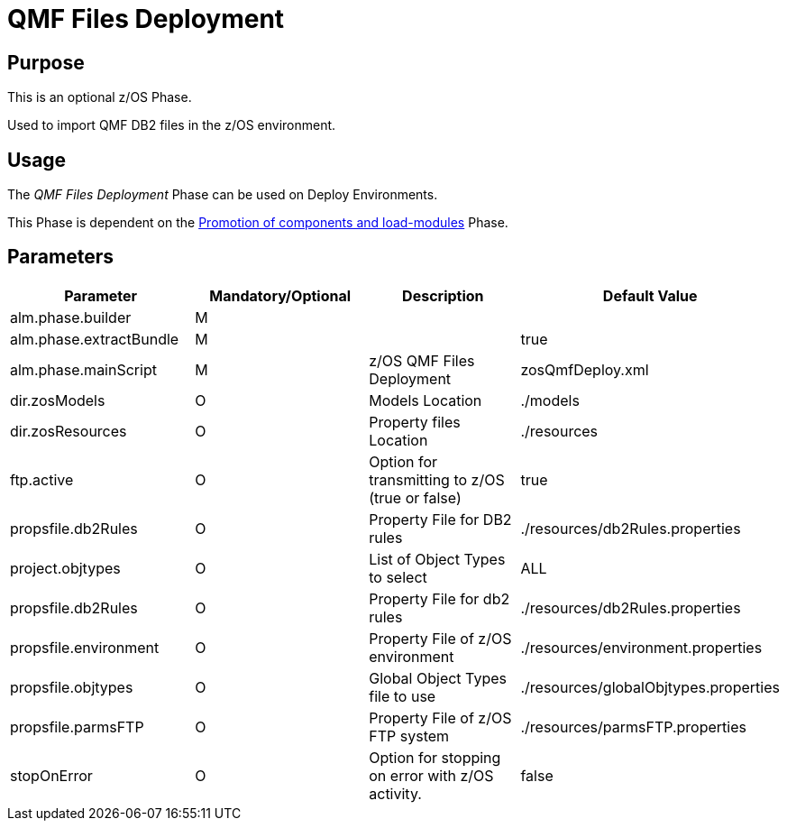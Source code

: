 [[_id1695e0707mg]]
= QMF Files Deployment 

== Purpose

This is an optional z/OS Phase.

Used to import QMF DB2 files in the z/OS environment.

== Usage

The _QMF Files Deployment_ Phase can be used on Deploy Environments.

This Phase is dependent on the <<PromotionComponentsLoadModules.adoc#_id1695e0706y6,Promotion of components and load-modules>> Phase.

== Parameters

[cols="1,1,1,1", frame="topbot", options="header"]
|===
| Parameter
| Mandatory/Optional
| Description
| Default Value

|alm.phase.builder
|M
|
|

|alm.phase.extractBundle
|M
|
|true

|alm.phase.mainScript
|M
|z/OS QMF Files Deployment
|zosQmfDeploy.xml

|dir.zosModels
|O
|Models Location
|$$.$$/models

|dir.zosResources
|O
|Property files Location
|$$.$$/resources

|ftp.active
|O
|Option for transmitting to z/OS (true or false)
|true

|propsfile.db2Rules
|O
|Property File for DB2 rules
|$$.$$/resources/db2Rules.properties

|project.objtypes
|O
|List of Object Types to select
|ALL

|propsfile.db2Rules
|O
|Property File for db2 rules
|$$.$$/resources/db2Rules.properties

|propsfile.environment
|O
|Property File of z/OS environment
|$$.$$/resources/environment.properties

|propsfile.objtypes
|O
|Global Object Types file to use
|$$.$$/resources/globalObjtypes.properties

|propsfile.parmsFTP
|O
|Property File of z/OS FTP system
|$$.$$/resources/parmsFTP.properties

|stopOnError
|O
|Option for stopping on error with z/OS activity.
|false
|===